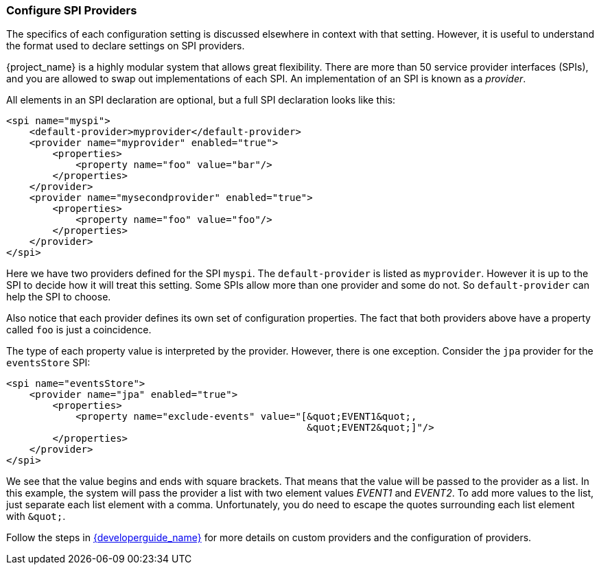 [[_config_spi_providers]]

=== Configure SPI Providers

The specifics of each configuration setting is discussed elsewhere in 
context with that setting.  However, it is useful to understand the format used
to declare settings on SPI providers. 

{project_name} is a highly modular system that allows great
flexibility.  There are more than 50 service provider interfaces (SPIs), and
you are allowed to swap out implementations of each SPI.  An implementation of 
an SPI is known as a _provider_.

All elements in an SPI declaration are optional, but a full SPI declaration
 looks like this:
[source,xml]
----
<spi name="myspi">
    <default-provider>myprovider</default-provider>
    <provider name="myprovider" enabled="true">
        <properties>
            <property name="foo" value="bar"/>
        </properties>
    </provider>
    <provider name="mysecondprovider" enabled="true">
        <properties>
            <property name="foo" value="foo"/>
        </properties>
    </provider>
</spi>
----
Here we have two providers defined for the SPI `myspi`.  The `default-provider`
is listed as `myprovider`.  However it is up to the SPI to decide how it will treat
this setting.  Some SPIs allow more than one provider and some do not.  So
`default-provider` can help the SPI to choose.

Also notice that each provider defines its own set of configuration properties.  
The fact that both providers above have a property called `foo` is just a
coincidence.

The type of each property value is interpreted by the provider.  However, there
is one exception.  Consider the `jpa` provider for the `eventsStore` SPI:
[source,xml]
----
<spi name="eventsStore">
    <provider name="jpa" enabled="true">
        <properties>
            <property name="exclude-events" value="[&quot;EVENT1&quot;,
                                                    &quot;EVENT2&quot;]"/>
        </properties>
    </provider>
</spi>
----
We see that the value begins and ends with square brackets.  That means that
the value will be passed to the provider as a list.  In this example, the system will pass the
provider a list with two element values _EVENT1_ and _EVENT2_. To add more values
to the list, just separate each list element with a comma. Unfortunately,
you do need to escape the quotes surrounding each list element with `\&quot;`.

Follow the steps in link:{developerguide_link}#_providers[{developerguide_name}] for more details on custom providers and the configuration of providers.